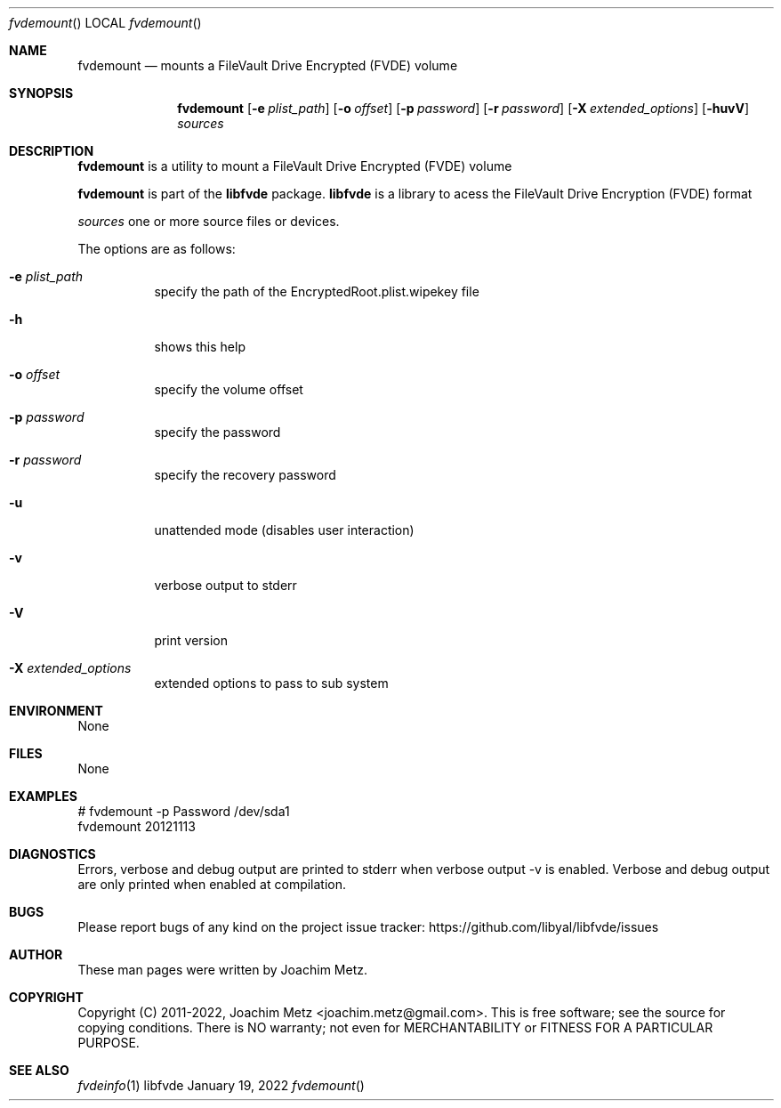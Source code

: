 .Dd January 19, 2022
.Dt fvdemount
.Os libfvde
.Sh NAME
.Nm fvdemount
.Nd mounts a FileVault Drive Encrypted (FVDE) volume
.Sh SYNOPSIS
.Nm fvdemount
.Op Fl e Ar plist_path
.Op Fl o Ar offset
.Op Fl p Ar password
.Op Fl r Ar password
.Op Fl X Ar extended_options
.Op Fl huvV
.Ar sources
.Sh DESCRIPTION
.Nm fvdemount
is a utility to mount a FileVault Drive Encrypted (FVDE) volume
.Pp
.Nm fvdemount
is part of the
.Nm libfvde
package.
.Nm libfvde
is a library to acess the FileVault Drive Encryption (FVDE) format
.Pp
.Ar sources
one or more source files or devices.
.Pp
The options are as follows:
.Bl -tag -width Ds
.It Fl e Ar plist_path
specify the path of the EncryptedRoot.plist.wipekey file
.It Fl h
shows this help
.It Fl o Ar offset
specify the volume offset
.It Fl p Ar password
specify the password
.It Fl r Ar password
specify the recovery password
.It Fl u
unattended mode (disables user interaction)
.It Fl v
verbose output to stderr
.It Fl V
print version
.It Fl X Ar extended_options
extended options to pass to sub system
.El
.Sh ENVIRONMENT
None
.Sh FILES
None
.Sh EXAMPLES
.Bd -literal
# fvdemount -p Password /dev/sda1
fvdemount 20121113

.Ed
.Sh DIAGNOSTICS
Errors, verbose and debug output are printed to stderr when verbose output \-v is enabled.
Verbose and debug output are only printed when enabled at compilation.
.Sh BUGS
Please report bugs of any kind on the project issue tracker: https://github.com/libyal/libfvde/issues
.Sh AUTHOR
These man pages were written by Joachim Metz.
.Sh COPYRIGHT
Copyright (C) 2011-2022, Joachim Metz <joachim.metz@gmail.com>.
This is free software; see the source for copying conditions. There is NO warranty; not even for MERCHANTABILITY or FITNESS FOR A PARTICULAR PURPOSE.
.Sh SEE ALSO
.Xr fvdeinfo 1
